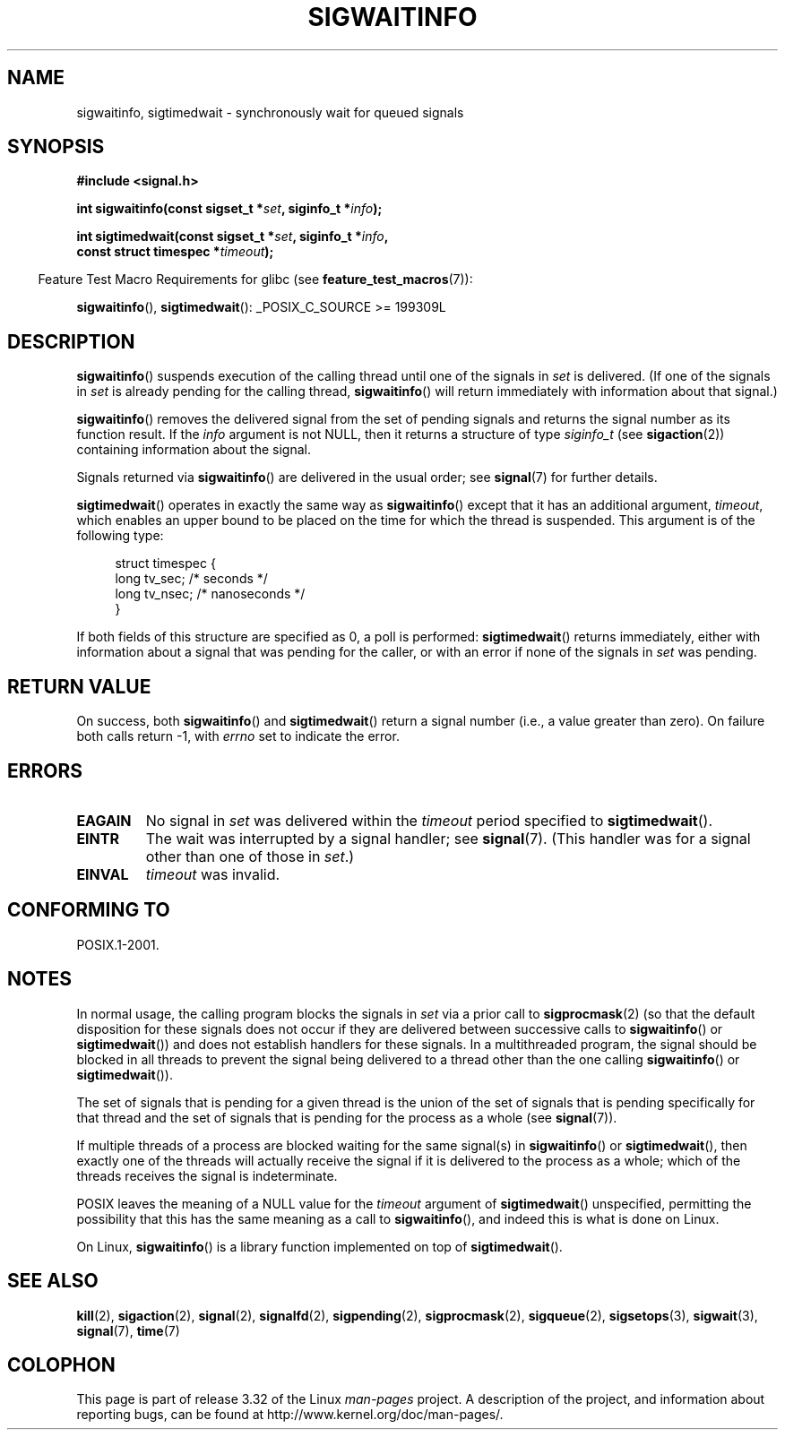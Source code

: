 .\" Copyright (c) 2002 Michael Kerrisk <mtk.manpages@gmail.com>
.\"
.\" Permission is granted to make and distribute verbatim copies of this
.\" manual provided the copyright notice and this permission notice are
.\" preserved on all copies.
.\"
.\" Permission is granted to copy and distribute modified versions of this
.\" manual under the conditions for verbatim copying, provided that the
.\" entire resulting derived work is distributed under the terms of a
.\" permission notice identical to this one.
.\"
.\" Since the Linux kernel and libraries are constantly changing, this
.\" manual page may be incorrect or out-of-date.  The author(s) assume no
.\" responsibility for errors or omissions, or for damages resulting from
.\" the use of the information contained herein.  The author(s) may not
.\" have taken the same level of care in the production of this manual,
.\" which is licensed free of charge, as they might when working
.\" professionally.
.\"
.\" Formatted or processed versions of this manual, if unaccompanied by
.\" the source, must acknowledge the copyright and authors of this work.
.\"
.TH SIGWAITINFO 2 2008-10-04 "Linux" "Linux Programmer's Manual"
.SH NAME
sigwaitinfo, sigtimedwait \- synchronously wait for queued signals
.SH SYNOPSIS
.nf
.B #include <signal.h>
.sp
.BI "int sigwaitinfo(const sigset_t *" set ", siginfo_t *" info ");"
.sp
.BI "int sigtimedwait(const sigset_t *" set ", siginfo_t *" info ", "
.BI "                 const struct timespec *" timeout ");"
.fi
.sp
.in -4n
Feature Test Macro Requirements for glibc (see
.BR feature_test_macros (7)):
.in
.sp
.BR sigwaitinfo (),
.BR sigtimedwait ():
_POSIX_C_SOURCE\ >=\ 199309L
.SH DESCRIPTION
.BR sigwaitinfo ()
suspends execution of the calling thread until one of the signals in
.I set
is delivered.
(If one of the signals in
.I set
is already pending for the calling thread,
.BR sigwaitinfo ()
will return immediately with information about that signal.)

.BR sigwaitinfo ()
removes the delivered signal from the set of pending
signals and returns the signal number as its function result.
If the
.I info
argument is not NULL,
then it returns a structure of type
.I siginfo_t
(see
.BR sigaction (2))
containing information about the signal.
.PP
Signals returned via
.BR sigwaitinfo ()
are delivered in the usual order; see
.BR signal (7)
for further details.
.PP
.BR sigtimedwait ()
operates in exactly the same way as
.BR sigwaitinfo ()
except that it has an additional argument,
.IR timeout ,
which enables an upper bound to be placed on the time for which
the thread is suspended.
This argument is of the following type:
.sp
.in +4n
.nf
struct timespec {
    long    tv_sec;         /* seconds */
    long    tv_nsec;        /* nanoseconds */
}
.fi
.in
.sp
If both fields of this structure are specified as 0, a poll is performed:
.BR sigtimedwait ()
returns immediately, either with information about a signal that
was pending for the caller, or with an error
if none of the signals in
.I set
was pending.
.SH "RETURN VALUE"
On success, both
.BR sigwaitinfo ()
and
.BR sigtimedwait ()
return a signal number (i.e., a value greater than zero).
On failure both calls return \-1, with
.I errno
set to indicate the error.
.SH ERRORS
.TP
.B EAGAIN
No signal in
.I set
was delivered within the
.I timeout
period specified to
.BR sigtimedwait ().
.TP
.B EINTR
The wait was interrupted by a signal handler; see
.BR signal (7).
(This handler was for a signal other than one of those in
.IR set .)
.TP
.B EINVAL
.I timeout
was invalid.
.SH "CONFORMING TO"
POSIX.1-2001.
.SH NOTES
In normal usage, the calling program blocks the signals in
.I set
via a prior call to
.BR sigprocmask (2)
(so that the default disposition for these signals does not occur if they
are delivered between successive calls to
.BR sigwaitinfo ()
or
.BR sigtimedwait ())
and does not establish handlers for these signals.
In a multithreaded program,
the signal should be blocked in all threads to prevent
the signal being delivered to a thread other than the one calling
.BR sigwaitinfo ()
or
.BR sigtimedwait ()).

The set of signals that is pending for a given thread is the
union of the set of signals that is pending specifically for that thread
and the set of signals that is pending for the process as a whole (see
.BR signal (7)).

If multiple threads of a process are blocked
waiting for the same signal(s) in
.BR sigwaitinfo ()
or
.BR sigtimedwait (),
then exactly one of the threads will actually receive the
signal if it is delivered to the process as a whole;
which of the threads receives the signal is indeterminate.

POSIX leaves the meaning of a NULL value for the
.I timeout
argument of
.BR sigtimedwait ()
unspecified, permitting the possibility that this has the same meaning
as a call to
.BR sigwaitinfo (),
and indeed this is what is done on Linux.

On Linux,
.BR sigwaitinfo ()
is a library function implemented on top of
.BR sigtimedwait ().
.SH "SEE ALSO"
.BR kill (2),
.BR sigaction (2),
.BR signal (2),
.BR signalfd (2),
.BR sigpending (2),
.BR sigprocmask (2),
.BR sigqueue (2),
.BR sigsetops (3),
.BR sigwait (3),
.BR signal (7),
.BR time (7)
.SH COLOPHON
This page is part of release 3.32 of the Linux
.I man-pages
project.
A description of the project,
and information about reporting bugs,
can be found at
http://www.kernel.org/doc/man-pages/.
